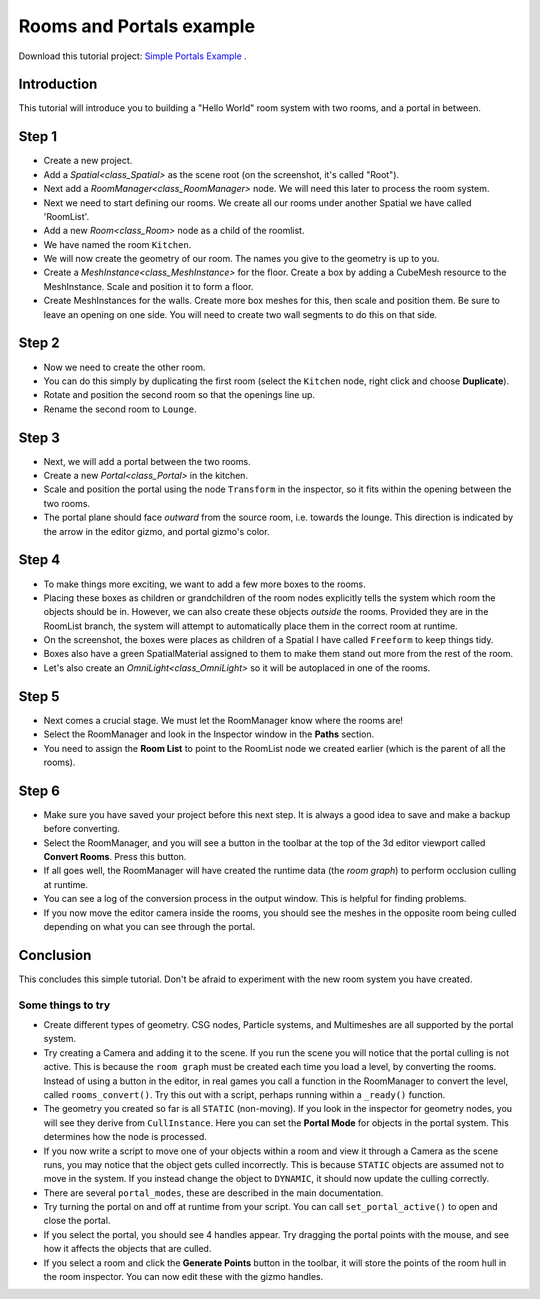 Rooms and Portals example
=========================

Download this tutorial project:
`Simple Portals Example <https://github.com/lawnjelly/godot-demo-projects/tree/portals_simple_demo/3d/portals/room_and_portals_simple_example>`_
.

Introduction
~~~~~~~~~~~~

This tutorial will introduce you to building a "Hello World" room system with two rooms, and a portal in between.

Step 1
~~~~~~

.. image:: tutorial_simple/img/tutorial_simple_1.png

- Create a new project.
- Add a `Spatial<class_Spatial>` as the scene root (on the screenshot, it's called "Root").
- Next add a `RoomManager<class_RoomManager>` node. We will need this later to process the room system.
- Next we need to start defining our rooms. We create all our rooms under another Spatial we have called 'RoomList'.
- Add a new `Room<class_Room>` node as a child of the roomlist.
- We have named the room ``Kitchen``.
- We will now create the geometry of our room. The names you give to the geometry is up to you.
- Create a `MeshInstance<class_MeshInstance>` for the floor. Create a box by adding a CubeMesh resource to the MeshInstance. Scale and position it to form a floor.
- Create MeshInstances for the walls. Create more box meshes for this, then scale and position them. Be sure to leave an opening on one side. You will need to create two wall segments to do this on that side.

Step 2
~~~~~~

.. image:: tutorial_simple/img/tutorial_simple_2.png

- Now we need to create the other room.
- You can do this simply by duplicating the first room (select the ``Kitchen`` node, right click and choose **Duplicate**).
- Rotate and position the second room so that the openings line up.
- Rename the second room to ``Lounge``.

Step 3
~~~~~~

.. image:: tutorial_simple/img/tutorial_simple_3.png

- Next, we will add a portal between the two rooms.
- Create a new `Portal<class_Portal>` in the kitchen.
- Scale and position the portal using the node ``Transform`` in the inspector, so it fits within the opening between the two rooms.
- The portal plane should face *outward* from the source room, i.e. towards the lounge. This direction is indicated by the arrow in the editor gizmo, and portal gizmo's color.

Step 4
~~~~~~

.. image:: tutorial_simple/img/tutorial_simple_4.png

- To make things more exciting, we want to add a few more boxes to the rooms.
- Placing these boxes as children or grandchildren of the room nodes explicitly tells the system which room the objects should be in. However, we can also create these objects *outside* the rooms. Provided they are in the RoomList branch, the system will attempt to automatically place them in the correct room at runtime.
- On the screenshot, the boxes were places as children of a Spatial I have called ``Freeform`` to keep things tidy.
- Boxes also have a green SpatialMaterial assigned to them to make them stand out more from the rest of the room.
- Let's also create an `OmniLight<class_OmniLight>` so it will be autoplaced in one of the rooms.

Step 5
~~~~~~

.. image:: tutorial_simple/img/tutorial_simple_5.png

- Next comes a crucial stage. We must let the RoomManager know where the rooms are!
- Select the RoomManager and look in the Inspector window in the **Paths** section.
- You need to assign the **Room List** to point to the RoomList node we created earlier (which is the parent of all the rooms).

Step 6
~~~~~~

.. image:: tutorial_simple/img/tutorial_simple_6.png

- Make sure you have saved your project before this next step. It is always a good idea to save and make a backup before converting.
- Select the RoomManager, and you will see a button in the toolbar at the top of the 3d editor viewport called **Convert Rooms**. Press this button.
- If all goes well, the RoomManager will have created the runtime data (the *room graph*) to perform occlusion culling at runtime.
- You can see a log of the conversion process in the output window. This is helpful for finding problems.
- If you now move the editor camera inside the rooms, you should see the meshes in the opposite room being culled depending on what you can see through the portal.

Conclusion
~~~~~~~~~~

This concludes this simple tutorial. Don't be afraid to experiment with the new room system you have created.

Some things to try
^^^^^^^^^^^^^^^^^^

- Create different types of geometry. CSG nodes, Particle systems, and Multimeshes are all supported by the portal system.
- Try creating a Camera and adding it to the scene. If you run the scene you will notice that the portal culling is not active. This is because the ``room graph`` must be created each time you load a level, by converting the rooms. Instead of using a button in the editor, in real games you call a function in the RoomManager to convert the level, called ``rooms_convert()``. Try this out with a script, perhaps running within a ``_ready()`` function.
- The geometry you created so far is all ``STATIC`` (non-moving). If you look in the inspector for geometry nodes, you will see they derive from ``CullInstance``. Here you can set the **Portal Mode** for objects in the portal system. This determines how the node is processed.
- If you now write a script to move one of your objects within a room and view it through a Camera as the scene runs, you may notice that the object gets culled incorrectly. This is because ``STATIC`` objects are assumed not to move in the system. If you instead change the object to ``DYNAMIC``, it should now update the culling correctly.
- There are several ``portal_modes``, these are described in the main documentation.
- Try turning the portal on and off at runtime from your script. You can call ``set_portal_active()`` to open and close the portal.
- If you select the portal, you should see 4 handles appear. Try dragging the portal points with the mouse, and see how it affects the objects that are culled.
- If you select a room and click the **Generate Points** button in the toolbar, it will store the points of the room hull in the room inspector. You can now edit these with the gizmo handles.
